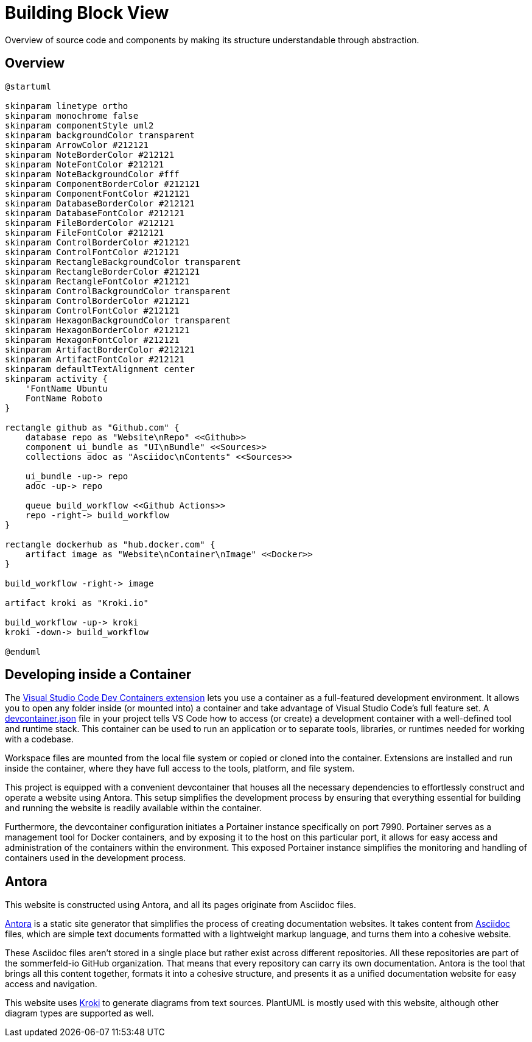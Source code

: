 = Building Block View
:description: Overview of source code and components by making its structure understandable through abstraction.

{description}

== Overview
[plantuml, puml-build-image, svg]
----
@startuml

skinparam linetype ortho
skinparam monochrome false
skinparam componentStyle uml2
skinparam backgroundColor transparent
skinparam ArrowColor #212121
skinparam NoteBorderColor #212121
skinparam NoteFontColor #212121
skinparam NoteBackgroundColor #fff
skinparam ComponentBorderColor #212121
skinparam ComponentFontColor #212121
skinparam DatabaseBorderColor #212121
skinparam DatabaseFontColor #212121
skinparam FileBorderColor #212121
skinparam FileFontColor #212121
skinparam ControlBorderColor #212121
skinparam ControlFontColor #212121
skinparam RectangleBackgroundColor transparent
skinparam RectangleBorderColor #212121
skinparam RectangleFontColor #212121
skinparam ControlBackgroundColor transparent
skinparam ControlBorderColor #212121
skinparam ControlFontColor #212121
skinparam HexagonBackgroundColor transparent
skinparam HexagonBorderColor #212121
skinparam HexagonFontColor #212121
skinparam ArtifactBorderColor #212121
skinparam ArtifactFontColor #212121
skinparam defaultTextAlignment center
skinparam activity {
    'FontName Ubuntu
    FontName Roboto
}

rectangle github as "Github.com" {
    database repo as "Website\nRepo" <<Github>>
    component ui_bundle as "UI\nBundle" <<Sources>>
    collections adoc as "Asciidoc\nContents" <<Sources>>

    ui_bundle -up-> repo
    adoc -up-> repo

    queue build_workflow <<Github Actions>>
    repo -right-> build_workflow
}

rectangle dockerhub as "hub.docker.com" {
    artifact image as "Website\nContainer\nImage" <<Docker>>
}

build_workflow -right-> image

artifact kroki as "Kroki.io"

build_workflow -up-> kroki
kroki -down-> build_workflow

@enduml
----

== Developing inside a Container
The link:https://code.visualstudio.com/docs/devcontainers/containers[Visual Studio Code Dev Containers extension] lets you use a container as a full-featured development environment. It allows you to open any folder inside (or mounted into) a container and take advantage of Visual Studio Code's full feature set. A link:https://code.visualstudio.com/docs/devcontainers/containers#_create-a-devcontainerjson-file[devcontainer.json] file in your project tells VS Code how to access (or create) a development container with a well-defined tool and runtime stack. This container can be used to run an application or to separate tools, libraries, or runtimes needed for working with a codebase.

Workspace files are mounted from the local file system or copied or cloned into the container. Extensions are installed and run inside the container, where they have full access to the tools, platform, and file system.

This project is equipped with a convenient devcontainer that houses all the necessary dependencies to effortlessly construct and operate a website using Antora. This setup simplifies the development process by ensuring that everything essential for building and running the website is readily available within the container.

Furthermore, the devcontainer configuration initiates a Portainer instance specifically on port 7990. Portainer serves as a management tool for Docker containers, and by exposing it to the host on this particular port, it allows for easy access and administration of the containers within the environment. This exposed Portainer instance simplifies the monitoring and handling of containers used in the development process.

== Antora
This website is constructed using Antora, and all its pages originate from Asciidoc files.

link:https://antora.org[Antora] is a static site generator that simplifies the process of creating documentation websites. It takes content from link:https://docs.asciidoctor.org/asciidoc/latest[Asciidoc] files, which are simple text documents formatted with a lightweight markup language, and turns them into a cohesive website.

These Asciidoc files aren't stored in a single place but rather exist across different repositories. All these repositories are part of the sommerfeld-io GitHub organization. That means that every repository can carry its own documentation. Antora is the tool that brings all this content together, formats it into a cohesive structure, and presents it as a unified documentation website for easy access and navigation.

This website uses link:https://kroki.io[Kroki] to generate diagrams from text sources. PlantUML is mostly used with this website, although other diagram types are supported as well.
